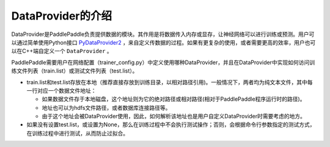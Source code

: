 DataProvider的介绍
==================

DataProvider是PaddlePaddle负责提供数据的模块。其作用是将数据传入内存或显存，让神经网络可以进行训练或预测。用户可以通过简单使用Python接口 `PyDataProvider2 <pydataprovider2.html>`_ ，来自定义传数据的过程。如果有更复杂的使用，或者需要更高的效率，用户也可以在C++端自定义一个 ``DataProvider`` 。

PaddlePaddle需要用户在网络配置（trainer_config.py）中定义使用哪种DataProvider，并且在DataProvider中实现如何访问训练文件列表（train.list）或测试文件列表（test.list）。

- train.list和test.list存放在本地（推荐直接存放到训练目录，以相对路径引用)。一般情况下，两者均为纯文本文件，其中每一行对应一个数据文件地址：
  
  - 如果数据文件存于本地磁盘，这个地址则为它的绝对路径或相对路径(相对于PaddlePaddle程序运行时的路径)。
  - 地址也可以为hdfs文件路径，或者数据库连接路径等。
  - 由于这个地址会被DataProvider使用，因此，如何解析该地址也是用户自定义DataProvider时需要考虑的地方。
- 如果没有设置test.list，或设置为None，那么在训练过程中不会执行测试操作；否则，会根据命令行参数指定的测试方式，在训练过程中进行测试，从而防止过拟合。
